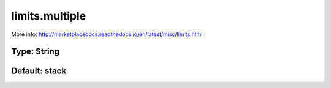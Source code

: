 ===============
limits.multiple
===============

More info: http://marketplacedocs.readthedocs.io/en/latest/misc/limits.html

Type: String
~~~~~~~~~~~~
Default: **stack**
~~~~~~~~~~~~~~~~~~
